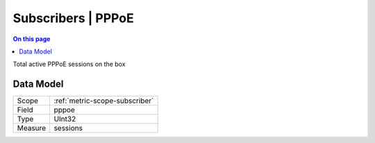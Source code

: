 .. _metric-type-subscribers-pppoe:

===================
Subscribers | PPPoE
===================
.. contents:: On this page
    :local:
    :backlinks: none
    :depth: 1
    :class: singlecol

Total active PPPoE sessions on the box

Data Model
----------

======= ==================================================
Scope   :ref:`metric-scope-subscriber`
Field   pppoe
Type    UInt32
Measure sessions
======= ==================================================
